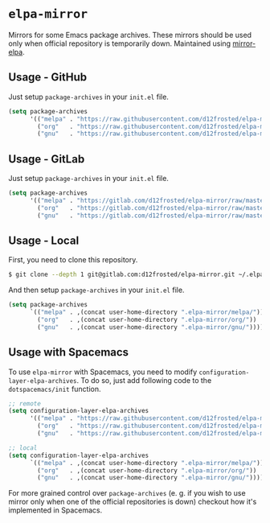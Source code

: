 * =elpa-mirror=

Mirrors for some Emacs package archives. These mirrors should be used only when
official repository is temporarily down. Maintained using [[https://github.com/d12frosted/mirror-elpa][mirror-elpa]].

** Usage - GitHub

Just setup =package-archives= in your =init.el= file.

#+BEGIN_SRC emacs-lisp
  (setq package-archives
        '(("melpa" . "https://raw.githubusercontent.com/d12frosted/elpa-mirror/master/melpa/")
          ("org"   . "https://raw.githubusercontent.com/d12frosted/elpa-mirror/master/org/")
          ("gnu"   . "https://raw.githubusercontent.com/d12frosted/elpa-mirror/master/gnu/")))
#+END_SRC

** Usage - GitLab

Just setup =package-archives= in your =init.el= file.

#+BEGIN_SRC emacs-lisp
  (setq package-archives
        '(("melpa" . "https://gitlab.com/d12frosted/elpa-mirror/raw/master/melpa/")
          ("org"   . "https://gitlab.com/d12frosted/elpa-mirror/raw/master/org/")
          ("gnu"   . "https://gitlab.com/d12frosted/elpa-mirror/raw/master/gnu/")))
#+END_SRC

** Usage - Local

First, you need to clone this repository.

#+BEGIN_SRC bash
  $ git clone --depth 1 git@gitlab.com:d12frosted/elpa-mirror.git ~/.elpa-mirror
#+END_SRC

And then setup =package-archives= in your =init.el= file.

#+BEGIN_SRC emacs-lisp
  (setq package-archives
        `(("melpa" . ,(concat user-home-directory ".elpa-mirror/melpa/"))
          ("org"   . ,(concat user-home-directory ".elpa-mirror/org/"))
          ("gnu"   . ,(concat user-home-directory ".elpa-mirror/gnu/"))))
#+END_SRC

** Usage with Spacemacs

To use =elpa-mirror= with Spacemacs, you need to modify
=configuration-layer-elpa-archives=. To do so, just add following code to the
=dotspacemacs/init= function.

#+BEGIN_SRC emacs-lisp
  ;; remote
  (setq configuration-layer-elpa-archives
        '(("melpa" . "https://raw.githubusercontent.com/d12frosted/elpa-mirror/master/melpa/")
          ("org"   . "https://raw.githubusercontent.com/d12frosted/elpa-mirror/master/org/")
          ("gnu"   . "https://raw.githubusercontent.com/d12frosted/elpa-mirror/master/gnu/")))

  ;; local
  (setq configuration-layer-elpa-archives
        `(("melpa" . ,(concat user-home-directory ".elpa-mirror/melpa/"))
          ("org"   . ,(concat user-home-directory ".elpa-mirror/org/"))
          ("gnu"   . ,(concat user-home-directory ".elpa-mirror/gnu/"))))
#+END_SRC

For more grained control over =package-archives= (e. g. if you wish to use
mirror only when one of the official repositories is down) checkout how it's
implemented in Spacemacs.
